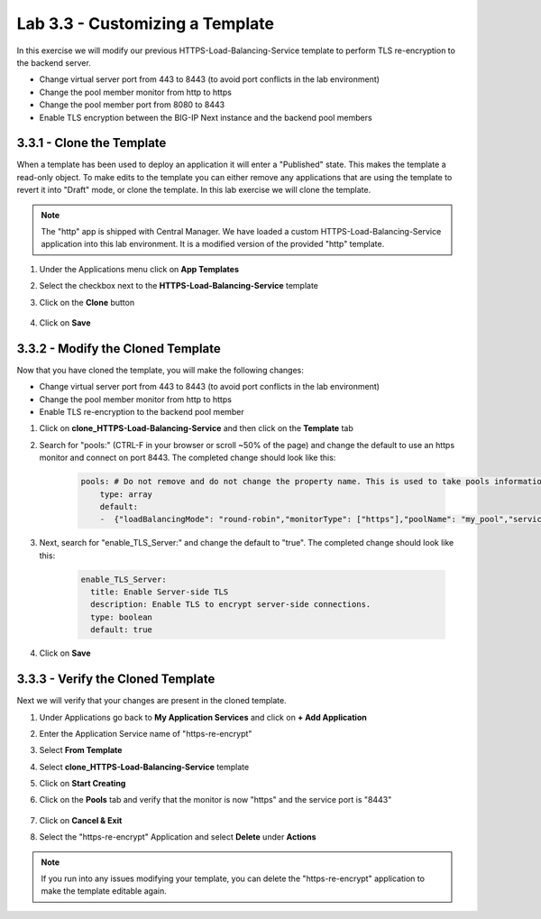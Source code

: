 Lab 3.3 - Customizing a Template
================================

In this exercise we will modify our previous HTTPS-Load-Balancing-Service template to perform TLS re-encryption to the backend server.

* Change virtual server port from 443 to 8443 (to avoid port conflicts in the lab environment)
* Change the pool member monitor from http to https
* Change the pool member port from 8080 to 8443
* Enable TLS encryption between the BIG-IP Next instance and the backend pool members

3.3.1 - Clone the Template
~~~~~~~~~~~~~~~~~~~~~~~~~~

When a template has been used to deploy an application it will enter a "Published" state.  This makes the template a read-only object.  To make edits to the template you can either remove any applications that are using the template to revert it into "Draft" mode, or clone the template.  In this lab exercise we will clone the template.

.. note:: The "http" app is shipped with Central Manager.  We have loaded a custom HTTPS-Load-Balancing-Service application into this lab environment.  It is a modified version of the provided "http" template.

#. Under the Applications menu click on **App Templates**
#. Select the checkbox next to the **HTTPS-Load-Balancing-Service** template
#. Click on the **Clone** button
    
    .. image:: fast-clone-template.png
        :scale: 50%

#. Click on **Save**

3.3.2 - Modify the Cloned Template
~~~~~~~~~~~~~~~~~~~~~~~~~~~~~~~~~~

Now that you have cloned the template, you will make the following changes:

* Change virtual server port from 443 to 8443 (to avoid port conflicts in the lab environment)
* Change the pool member monitor from http to https
* Enable TLS re-encryption to the backend pool member

#. Click on **clone_HTTPS-Load-Balancing-Service** and then click on the **Template** tab

#. Search for "pools:"  (CTRL-F in your browser or scroll ~50% of the page)  and change the default to use an https monitor and connect on port 8443. The completed change should look like this:
    
    .. code-block:: yaml

        pools: # Do not remove and do not change the property name. This is used to take pools information
            type: array
            default:
            -  {"loadBalancingMode": "round-robin","monitorType": ["https"],"poolName": "my_pool","servicePort": 8443}
            
#. Next, search for "enable_TLS_Server:" and change the default to "true". The completed change should look like this:
    
    .. code-block:: yaml

        enable_TLS_Server:
          title: Enable Server-side TLS
          description: Enable TLS to encrypt server-side connections.
          type: boolean
          default: true      
     
#. Click on **Save**

3.3.3 - Verify the Cloned Template
~~~~~~~~~~~~~~~~~~~~~~~~~~~~~~~~~~

Next we will verify that your changes are present in the cloned template.

#. Under Applications go back to **My Application Services** and click on **+ Add Application**
#. Enter the Application Service name of "https-re-encrypt"
#. Select **From Template**
#. Select **clone_HTTPS-Load-Balancing-Service** template
#. Click on **Start Creating**
    
#. Click on the **Pools** tab and verify that the monitor is now "https" and the service port is "8443"
    
    .. image:: cloned-pools.png
        :scale: 75%
    
#. Click on **Cancel & Exit**
#. Select the "https-re-encrypt" Application and select **Delete** under **Actions**

.. note:: If you run into any issues modifying your template, you can delete the "https-re-encrypt" application to make the template editable again.